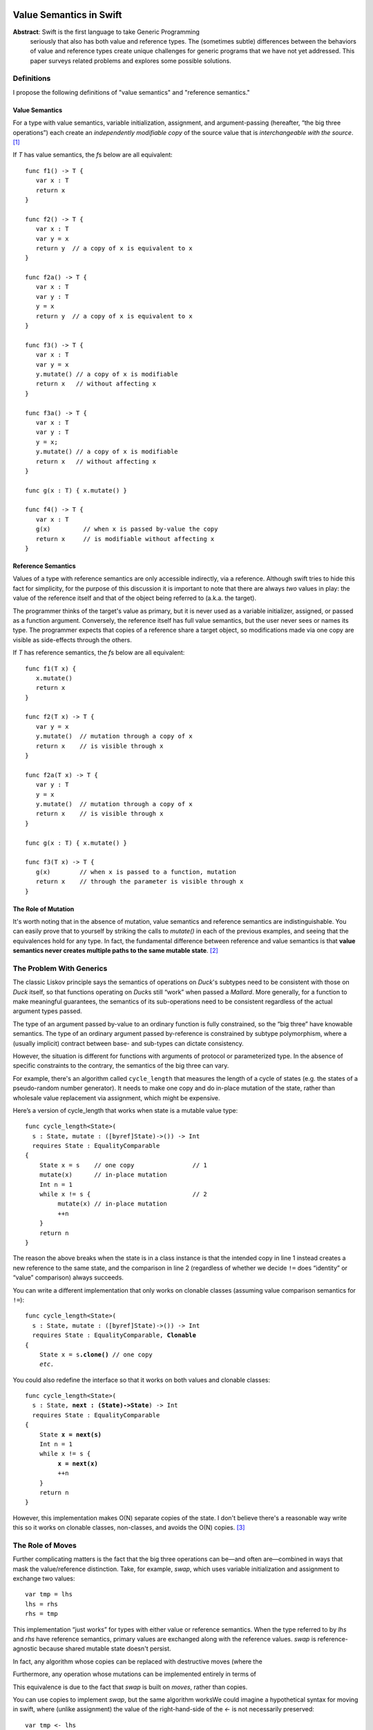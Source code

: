 .. _ValueSemantics:

==========================
 Value Semantics in Swift
==========================

**Abstract**: Swift is the first language to take Generic Programming
 seriously that also has both value and reference types.  The
 (sometimes subtle) differences between the behaviors of value and
 reference types create unique challenges for generic programs that we
 have not yet addressed.  This paper surveys related problems
 and explores some possible solutions.


Definitions
===========

I propose the following definitions of "value semantics" and
"reference semantics."

Value Semantics
---------------

For a type with value semantics, variable initialization, assignment,
and argument-passing (hereafter, “the big three operations”) each
create an *independently modifiable copy* of the source value that is
*interchangeable with the source*. [#interchange]_

If `T` has value semantics, the `f`\ s below are all equivalent::

  func f1() -> T {
     var x : T
     return x
  }

  func f2() -> T {
     var x : T
     var y = x
     return y  // a copy of x is equivalent to x
  }

  func f2a() -> T {
     var x : T
     var y : T
     y = x
     return y  // a copy of x is equivalent to x
  }

  func f3() -> T {
     var x : T
     var y = x
     y.mutate() // a copy of x is modifiable
     return x   // without affecting x
  }

  func f3a() -> T {
     var x : T
     var y : T
     y = x;
     y.mutate() // a copy of x is modifiable
     return x   // without affecting x
  }

  func g(x : T) { x.mutate() }

  func f4() -> T {
     var x : T
     g(x)         // when x is passed by-value the copy
     return x     // is modifiable without affecting x
  }


Reference Semantics
-------------------

Values of a type with reference semantics are only accessible
indirectly, via a reference.  Although swift tries to hide this fact
for simplicity, for the purpose of this discussion it is important to
note that there are always *two* values in play: the value of the
reference itself and that of the object being referred to (a.k.a. the
target).

The programmer thinks of the target's value as primary, but it is
never used as a variable initializer, assigned, or passed as a
function argument.  Conversely, the reference itself has full value
semantics, but the user never sees or names its type.  The programmer
expects that copies of a reference share a target object, so
modifications made via one copy are visible as side-effects through
the others.

If `T` has reference semantics, the `f`\ s below are all
equivalent::

  func f1(T x) {
     x.mutate()
     return x
  }

  func f2(T x) -> T {
     var y = x
     y.mutate()  // mutation through a copy of x
     return x    // is visible through x
  }

  func f2a(T x) -> T {
     var y : T
     y = x
     y.mutate()  // mutation through a copy of x
     return x    // is visible through x
  }

  func g(x : T) { x.mutate() }

  func f3(T x) -> T {
     g(x)        // when x is passed to a function, mutation
     return x    // through the parameter is visible through x
  }

The Role of Mutation
--------------------

It's worth noting that in the absence of mutation, value semantics and
reference semantics are indistinguishable.  You can easily prove that
to yourself by striking the calls to `mutate()` in each of the
previous examples, and seeing that the equivalences hold for any type.
In fact, the fundamental difference between reference and value
semantics is that **value semantics never creates multiple paths to
the same mutable state**. [#cow]_

.. Admontion:: `struct` vs `class`

   Although `struct`\ s were designed to support value semantics and
   `class`\ es were designed to support reference semantics, it would
   be wrong to assume that they are always used that way.  As noted
   earlier, in the absence of mutation, value semantics and reference
   semantics are indistinguishable.  Therefore, any immutable `class`
   trivially has value semantics (*and* reference semantics).

   Second, it's easy to implement a `struct` with reference semantics:
   simply keep the primary value in a `class` and refer to it through an
   instance variable.  So, one cannot assume that a `struct` type has
   value semantics.  `Slice` is an example of a reference-semantics
   `struct` from the standard library.


The Problem With Generics
=========================

The classic Liskov principle says the semantics of operations on
`Duck`\ 's subtypes need to be consistent with those on `Duck` itself,
so that functions operating on `Duck`\ s still “work” when passed a
`Mallard`.  More generally, for a function to make meaningful
guarantees, the semantics of its sub-operations need to be consistent
regardless of the actual argument types passed.

The type of an argument passed by-value to an ordinary function is
fully constrained, so the “big three” have knowable semantics.  The
type of an ordinary argument passed by-reference is constrained by
subtype polymorphism, where a (usually implicit) contract between
base- and sub-types can dictate consistency.

However, the situation is different for functions with arguments of
protocol or parameterized type.  In the absence of specific
constraints to the contrary, the semantics of the big three can vary.

For example, there's an algorithm called ``cycle_length`` that
measures the length of a cycle of states (e.g. the states of a
pseudo-random number generator).  It needs to make one copy and do
in-place mutation of the state, rather than wholesale value
replacement via assignment, which might be expensive.

Here’s a version of cycle_length that works when state is a mutable
value type::

 func cycle_length<State>(
   s : State, mutate : ([byref]State)->()) -> Int
   requires State : EqualityComparable
 {
     State x = s    // one copy                // 1
     mutate(x)      // in-place mutation
     Int n = 1
     while x != s {                            // 2
          mutate(x) // in-place mutation
          ++n
     }
     return n
 }

The reason the above breaks when the state is in a class instance is
that the intended copy in line 1 instead creates a new reference to
the same state, and the comparison in line 2 (regardless of whether we
decide ``!=`` does “identity” or “value” comparison) always succeeds.

You can write a different implementation that only works on clonable
classes (assuming value comparison semantics for ``!=``):

.. parsed-literal::

 func cycle_length<State>(
   s : State, mutate : ([byref]State)->()) -> Int
   requires State : EqualityComparable, **Clonable**
 {
     State x = s\ **.clone()** // one copy
     *etc.*

You could also redefine the interface so that it works on both values and
clonable classes:

.. parsed-literal::

 func cycle_length<State>(
   s : State, **next : (State)->State**) -> Int
   requires State : EqualityComparable
 {
     State **x = next(s)**
     Int n = 1
     while x != s {
          **x = next(x)**
          ++n
     }
     return n
 }

However, this implementation makes O(N) separate copies of the state.
I don't believe there's a reasonable way write this so it works on
clonable classes, non-classes, and avoids the O(N)
copies. [#extension]_

The Role of Moves
=================

Further complicating matters is the fact that the big three operations
can be—and often are—combined in ways that mask the value/reference
distinction.  Take, for example, `swap`, which uses variable
initialization and assignment to exchange two values::

  var tmp = lhs
  lhs = rhs
  rhs = tmp

This implementation “just works” for types with either value or
reference semantics.  When the type referred to by `lhs` and `rhs` have
reference semantics, primary values are exchanged along with the
reference values.  `swap` is reference-agnostic because shared mutable
state doesn't persist.

In fact, any algorithm whose copies can be replaced
with destructive moves (where the


Furthermore, any operation whose
mutations can be implemented
entirely in terms of

This equivalence is due to the fact that `swap` is
built on *moves*, rather than copies.  

You can use copies to implement `swap`, but the same algorithm worksWe could imagine a hypothetical
syntax for moving in swift, where (unlike assignment) the value of the
right-hand-side of the `<-` is not necessarily preserved::

  var tmp <- lhs
  lhs <- rhs
  rhs <- tmp

Such operations are safe to use in generic code without regard to the
differences between value- and reference- semantics.  If this syntax
were extended to handle function arguments, it would cover the "big
three" operations::

  f(<-x)

How to Build an Interesting Type with Value Semantics
=====================================================

Suppose we want to build a variable-sized data structure `X` with
(mutable) value semantics?  How do we do it?  

If we make `X` a `class`, we automatically get reference semantics, so
its value must be copied before each mutation, which is tedious and
error-prone.  Its public mutating interface must be in terms of free
functions (not methods), so that the original reference value can be
passed `[byref]` and overwritten.  Since there's no user access to the
reference count, we can't determine that we hold the only reference to
the value, so we can't optimize copy-on-write, even in single-threaded
programs.  In multi-threaded programs, where each mutation implies
synchronization on the reference count, the costs are even higher.

If we make the type a `struct`, you have only two ways to create
variable-sized data:

1. Hold a type with reference semantics as an instance variable.
   Unfortunately, this is really nothing new; we must still implement
   copy-on-write.  We can, however, use methods for mutation in lieu
   of free functions.

2. Use discriminated unions (`oneof`).  Interestingly, a datatype
   built with `oneof` automatically has value semantics.  However,
   there vocabulary of efficient data structures that can be built
   this way is extremely limited.  For example, while a singly-linked
   list is trivial to implement, an efficient doubly-linked list is
   effectively impossible.

What Sucks About Reference Semantics
====================================

* Thread safety is difficult and expensive
* Correctness is difficult
  * Defensive copying
* 

What Sucks about Value Semantics
================================

* Copies are easy to make by mistake and may be expensive.
* Some programmers may not be expecting value semantics

Remedies
========

Because non-generic functions normally don't have this problem and
there is no tradition among generic programmers of explicitly handling
reference semantics differently from value semantics, we can't expect
existing habits to make this issue go away.

================================
 IGNORE EVERYTHING FROM HERE ON
================================

Options
=======

var x: T
val x :T
ref x :T

The Problem
===========

The problem boils down to this: value and reference types share syntax
for fundamental operations

Goals
=====

- Make value types easy to build and use
- Make it possible to achieve highest efficiency
- Make it possible to write generic programs
- Make it easy to work with handle types

- What is the relationship between byref and auto-closure?  Wouldn't
  it be nice to do byref with auto-closure?  I think that may imply
  admitting lvalues if increment(x[1]) is going to work.


Problems
========

::

  protocol Number {
      func [infix] *=(x [byref]: Number, y: Number)->Number
  }

  func <T: Number> square(T n) {
      n *= n
      return n
  }


- Ease of building value types
- Acknowledge the weight of copy c'tor, move c'tor, yada yada
- Mutating values inside functions

Reference Protocol
==================

It would be nice to be able to define "Reference" as a protocol, where
you're always (in principle) going through getters and setters.

Write Combining
===============

Doug wants the right to avoid calling getters and setters for each
mutation to an object, so instead of encoding::

  func grow(r : [byref] Rect) -> Void
  {
      --r.left
      --r.top
      ++r.bottom
      ++r.right
  }

as::

  void grow(RectProperty r)
  {
      {
          Rect temp = r.get();
          --temp.left;
          r.set(temp);
      }

      {
          Rect temp = r.get();
          --temp.top;
          r.set(temp);
      }

      // etc...
  }

we can instead do:

  void grow(RectProperty r)
  {
      Rect temp = r.get();
      --temp.left
      --temp.top
      ++temp.bottom
      ++temp.right
      r.set(temp)
  }

What are the rules about what you're allowed to count on?  I think the
compiler has to prove there are no observable differences in order to
make this optimization.  We must require that the programmer obey the
law that

   r.set(x).get() == x

Kinds of Mutation
=================

`someclass.mutating_member()` modifies the referent shared by all someclass'es
`someclass += 3` may be COW, only modifying the thing someclass is referring to.

Crazy Ideas
===========

Notes
=====

----

.. [#interchange] Technically, copies of objects with value semantics
                  are interchangeable until they're mutated.
                  Thereafter, the copies are interchangeable except
                  insofar as it matters what value type they are
                  *aggregated into*.

.. [#cow] Note that this definition *does* allow for value semantics
              using copy-on-write

.. [#extension] I can think of a language extension that would allow
                this, but it requires creating a protocol for generic
                copying, adding compiler magic to get both classes and
                structs to conform to it, and telling generic
                algorithm and container authors to use that protocol
                instead of ``=``, which IMO is really ugly and
                probably not worth the cost.
